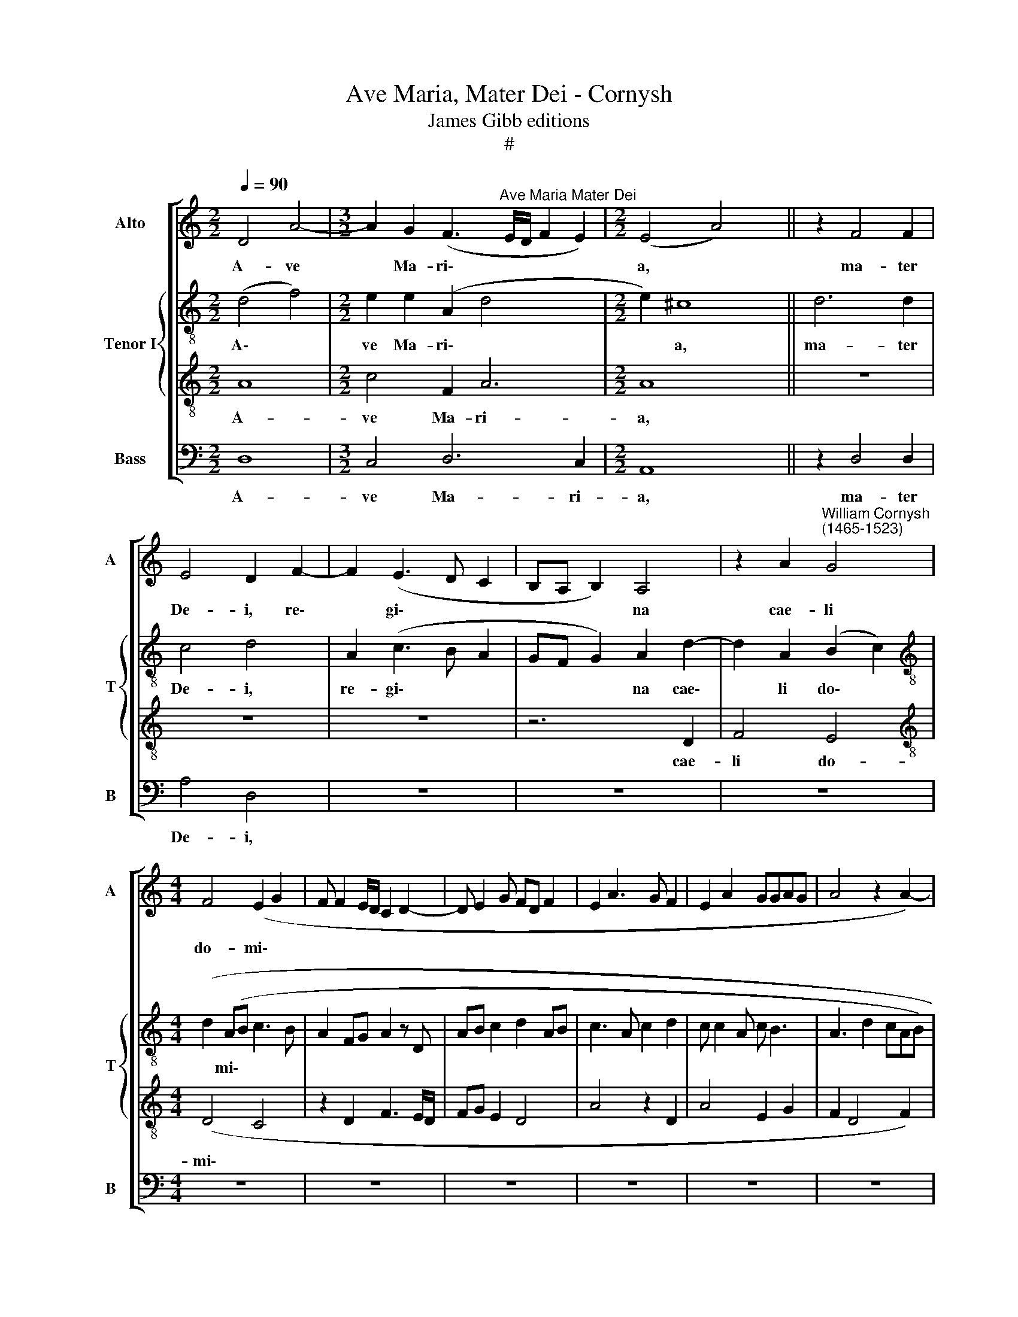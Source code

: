 X:1
T:Ave Maria, Mater Dei - Cornysh
T:James Gibb editions
T:#
%%score [ 1 { 2 | 3 } 4 ]
L:1/8
Q:1/4=90
M:2/2
K:C
V:1 treble nm="Alto" snm="A"
V:2 treble-8 nm="Tenor I" snm="T"
V:3 treble-8 
V:4 bass nm="Bass" snm="B"
V:1
 D4 A4- |[M:3/2] A2 G2 (F3"^Ave Maria Mater Dei" E/D/ F2 E2) |[M:2/2] (E4 A4) x2 || z2 F4 F2 | %4
w: A- ve|* Ma- ri\- * * * *|a, *|ma- ter|
 E4 D2 F2- | F2 (E3 D C2 | B,A, B,2) A,4 | z2 A2"^William Cornysh\n(1465-1523)" G4 | %8
w: De- i, re\-|* gi\- * *|* * * na|cae- li|
[M:4/4] F4 (E2 G2 | F F2 E/D/ C2 D2- | D E2 G FD F2 | E2 A3 G F2 | E2 A2 GGAG | A4 z2 A2-) | %14
w: do- mi\- *||||||
 (AG/A/ GE GF/G/ FE/D/ | CD E2 F3 E/F/ | EDD E2 DEC) | D4 z4 | z8 | z8 | z8 | z8 | z8 | z8 | z8 | %25
w: |||na,||||||||
 z8 | z8 | z2 D4 D2 | F2 D2 (A3- A | AG FE/D/ C2 D2 |[M:3/2] E3 F/G/ A3 A2 G F2) |[M:2/2] E8 x2 || %32
w: ||mi- se-|re- re me\- *|||i|
[M:2/2] z8 | z8 | z8 | z8 | z2 ^C2 C3 C | F2 E2 A4- | A2 A2 G3 G | (F>E D3 ^C/B,/ C2 | %40
w: ||||et ne per-|mit- tas nos|* mor- ta- li-|ter * * * * *|
 D2 F2 E2 z E | GF>E D2 C/B,/ C2 | D2) F2 (ED D2- | DC/B,/ C2) D4- | D4 z4 | z8 | z8 | z8 | z8 | %49
w: ||* pec- ca- * *|* * * * re||||||
 z4 z2 (D2- | F2 E4 E2) | (ED/C/ F2 E2 A2 | GGAG A4 | z2 D2 G3 E | FG A2 G G2 D | F2 E3 DCB, | %56
w: A\-|||||||
 A,2 E2 F[Q:1/4=89] A2[Q:1/4=87] G | %57
w: |
[Q:1/4=86] F[Q:1/4=85]E[Q:1/4=84] D2[Q:1/4=83] C[Q:1/4=82]C[Q:1/4=81]D[Q:1/4=80]C) | %58
w: |
[Q:1/4=80] D12 |] %59
w: men.|
V:2
 (d4 f4) |[M:2/2] e2 e2 (A2 d4 x2 |[M:2/2] e2) ^c8 || d6 d2 | c4 d4 | A2 (c3 B A2 | GF G2) A2 d2- | %7
w: A\- *|ve Ma- ri\- *|* a,|ma- ter|De- i,|re- gi\- * *|* * * na cae\-|
 d2 A2 (B2 c2) |[M:4/4][K:treble-8] (d2 (AB c3 B | A2 FG A2 z D | AB c2 d2 AB | c3 A c2 d2 | %12
w: * li do\- *|* mi\- * * *||||
 c c2 A c B3 | A3 d2 cAB) | c3 G _B2 A2 | AG/F/ EG FD D2 | z dAB GA G2 | B2 A2) A4- | A4 z4 | z8 | %20
w: |||||* * na,|||
 z8 | z8 | z8 | z8 | z8 | z8 | z8 | z4 z2 D2- | D2 D2 F2 D2 | (A3 A2 GFE |[M:4/4] D2 A4 d4 x2 | %31
w: |||||||mi\-|* se- re- re|me\- * * * *||
[M:4/4] AB) c8 ||[M:2/2][K:treble-8] z2 A4 A2 | A2 B2 c3 c | d2 f3 f (ef | d2 e c2 B/A/ B2 | %36
w: * * i|et to-|ti- us po- pu-|li Chri- sti- a\- *||
 A3 G F2 E2) | A4 z2 A2 | A3 A c2 c2 | d2 (f2 e3) e | d2 z (A2 E A2 | B2 c2 A4) | z2 D2 (G4 | %43
w: |ni; et|ne per- mit- tas|nos mor\- * ta-|li- ter * *||pec- ca\-|
 E4) D4 | z2 A4 A2 | c2 c2 f3 f | e2 d2 c2 B2 | A2 z2 d2 c2 | (f3 e/f/ ed d2 | dc/B/ c2 d4) | %50
w: * re|sed tu-|am san- ctis- si-|mam vo- lun- ta-|tem ad- im-|ple\- * * * * *||
 (c4 B4) | z2 A2 c3 B/A/ | e4 c2 A2 | d4 G4 | z2 c2 e2 d2 | d2 e2 c4 | c4 z2 c2 | A2 A3 G A2 | %58
w: re. *|A\- * * *|||||||
 B2 A2 A8 |] %59
w: * * men.|
V:3
 A8 |[M:2/2] c4 F2 A6 |[M:2/2] A8 x2 || z8 | z8 | z8 | z6 D2 | F4 E4 |[M:4/4][K:treble-8] (D4 C4 | %9
w: A-|ve Ma- ri-|a,||||cae-|li do-|mi\- *|
 z2 D2 F3 E/D/ | FG E2 D4 | A4 z2 D2 | A4 E2 G2 | F2 D4 F2) | (C4 z2 D2 | F2 G2 A3 G/A/ | %16
w: |||||||
 G>D FG EF E2) | D4 z2 F2- | F2 F2 E2 E2 | D2 F4 E2 | (A3 G/F/ G2 A2- | AG/F/ E2 D2 z A- | %22
w: |na, mun\-|* di im- pe-|ra- trix in-|fer\- * * * *||
 AB c2 d A2 c- | cB/A/ B2 AF F2 | G2 F D2 F E2 | D2 z A GF FE/D/) | (FGED G>F E/D/E | %27
w: |||||
 D>E FG AB A2) | d4 z2 D2- | D2 D2 F2 D2 |[M:4/4] (A3 G FE D2 F4) |[M:4/4] G8 x2 || %32
w: |ni mi\-|* se- re- re|me\- * * * * *|i|
[M:2/2][K:treble-8] z8 | z8 | z8 | z8 | z8 | z8 | z8 | z4 z2 A2 | A3 A c2 c2 | d2 d2 e3 e | d4 B4 | %43
w: |||||||et|ne per- mit- tas|nos mor- ta- li-|ter sed|
 z4 z2 A2- | A2 F2 D2 D2 | G2 G2 A2 (A2 | A G3 A2) z (D | FG A2 B2 AA | AG/F/) A2 z2 D2 | %49
w: tu\-|* am san- ctis-|si- mam vo- lun\-|* * * ta\-||* * * tem ad-|
 G4 (B2 A2) | A4 z2 G2 | (A2 c3 B/A/ c2 | B4 A4 | BA d3 c/B/ c2 | d2 A2 B4 | A6 E2 | A3 G F2 E2 | %57
w: im- ple\- *|re. A\-|||||||
 D2 F2 E4) | D12 |] %59
w: |men.|
V:4
 D,8 |[M:3/2] C,4 D,6 C,2 |[M:2/2] A,,8 x2 || z2 D,4 D,2 | A,4 D,4 | z8 | z8 | z8 |[M:4/4] z8 | %9
w: A-|ve Ma- ri-|a,|ma- ter|De- i,|||||
 z8 | z8 | z8 | z8 | z8 | z8 | z8 | z8 | z2 D,4 D,2 | D,2 A,,2 C,4 | D,4 A,,2 (C,2- | %20
w: ||||||||mun- di|im- pe- ra-|trix in- fer\-|
 C,_B,,/A,,/ D,2 E,2 F,2 | F,E,/D,/ C,2 D,2 F,2- | F,G, E,2 D,2 A,2- | A,G,/F,/ G,2 A,4 | %24
w: ||||
 _B,2 A,3 G,/F,/ G,2 | F, D,2 F, E,D, D,2-) | (D,E,^C,D, E,>D, C,/_B,,/A,,) | D,8 | z2 D,4 D,2 | %29
w: |||ni|mi- se-|
 F,2 D,2 (A,3 G, |[M:3/2] F,E, D,6 D,4) |[M:2/2] C,8 x2 ||[M:2/2] F,6 D,2 | F,2 G,2 E,3 E, | %34
w: re- re me\- *||i|et to-|ti- us po- pu-|
 D,4 A,3 A, | (_B,2 A,3 G,/F,/ G,2) | A,4 z2 A,,2 | A,,3 A,, A,,2 A,,2 | D,2 F,2 E,3 E, | %39
w: li Chri- sti-|a\- * * * *|ni; et|ne per- mit- tas|nos mor- ta- li-|
 (D,4 A,4 | D,4) z4 | z8 | z8 | z4 z2 D,2- | D,2 D,2 F,2 F,2 | E,3 E, D,2 A,,2 | %46
w: ter *||||sed|* tu- am san-|ctis- si- mam vo-|
 C,2 _B,,2 A,,2 D,2- | D,2 F,2 (G,2 A,2 | D,3 A,, C,2 D,2 | E,4) D,4 | z2 (A,,2 E,4) | (A,,2 A,6 | %52
w: lun- ta- tem ad\-|* im- ple\- *||* re.|A\- *||
 E,4 z2 F,2 | D,4 E,4 | D,2 F,2 E,2 B,,2 | D,2 C,2 A,,4 | z2 A,,2 D,2 C,2 | D,4 A,,4) | D,12 |] %59
w: ||||||men.|

